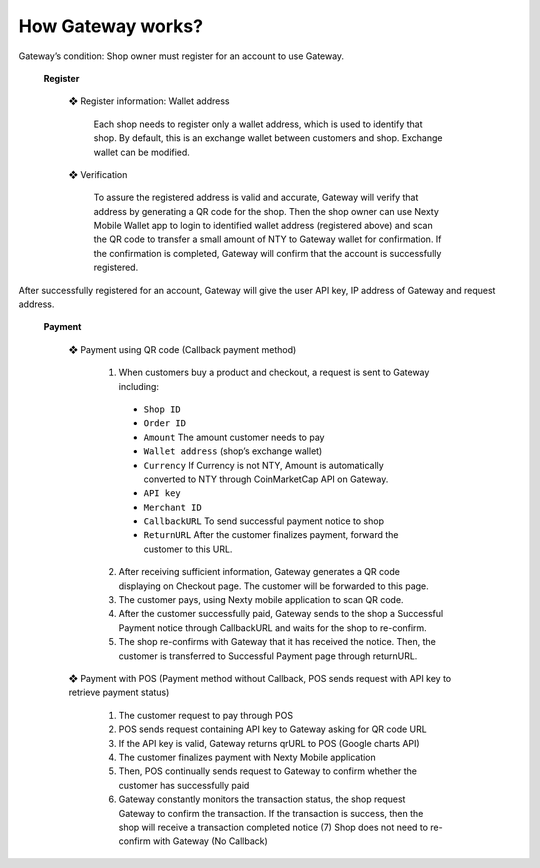 How Gateway works?
################################################################################

Gateway’s condition: Shop owner must register for an account to use Gateway.

	**Register**

		❖	Register information: Wallet address

			Each shop needs to register only a wallet address, which is used to identify that shop. By default, this is an exchange wallet between customers and shop. Exchange wallet can be modified.

		❖	Verification

			To assure the registered address is valid and accurate, Gateway will verify that address by generating a QR code for the shop. Then the shop owner can use Nexty Mobile Wallet app to login to identified wallet address (registered above) and scan the QR code to transfer a small amount of NTY to Gateway wallet for confirmation. If the confirmation is completed, Gateway will confirm that the account is successfully registered.

After successfully registered for an account, Gateway will give the user API key, IP address of Gateway and request address.

	**Payment**

		❖	Payment using QR code (Callback payment method)

			(1)	When customers buy a product and checkout, a request is sent to Gateway including:

			    - ``Shop ID``

			    - ``Order ID``

			    - ``Amount`` The amount customer needs to pay

			    - ``Wallet address`` (shop’s exchange wallet)

			    - ``Currency`` If Currency is not NTY, Amount is automatically converted to NTY through CoinMarketCap API on Gateway.

			    - ``API key``

			    - ``Merchant ID``

			    - ``CallbackURL`` To send successful payment notice to shop

			    - ``ReturnURL`` After the customer finalizes payment, forward the customer to this URL. 

			(2)	After receiving sufficient information, Gateway generates a QR code displaying on Checkout page. The customer will be forwarded to this page.

			(3)	The customer pays, using Nexty mobile application to scan QR code.

			(4)	After the customer successfully paid, Gateway sends to the shop a Successful Payment notice through CallbackURL and waits for the shop to re-confirm.

			(5)	The shop re-confirms with Gateway that it has received the notice. Then, the customer is transferred to Successful Payment page through returnURL.

		❖	Payment with POS (Payment method without Callback, POS sends request with API key to retrieve payment status)
 
			(1) The customer request to pay through POS

			(2) POS sends request containing API key to Gateway asking for QR code URL

			(3) If the API key is valid, Gateway returns qrURL to POS (Google charts API)

			(4) The customer finalizes payment with Nexty Mobile application

			(5) Then, POS continually sends request to Gateway to confirm whether the customer has successfully paid

			(6) Gateway constantly monitors the transaction status, the shop request Gateway to confirm the transaction. If the transaction is success, then the shop will receive a transaction completed notice (7) Shop does not need to re-confirm with Gateway (No Callback)
            